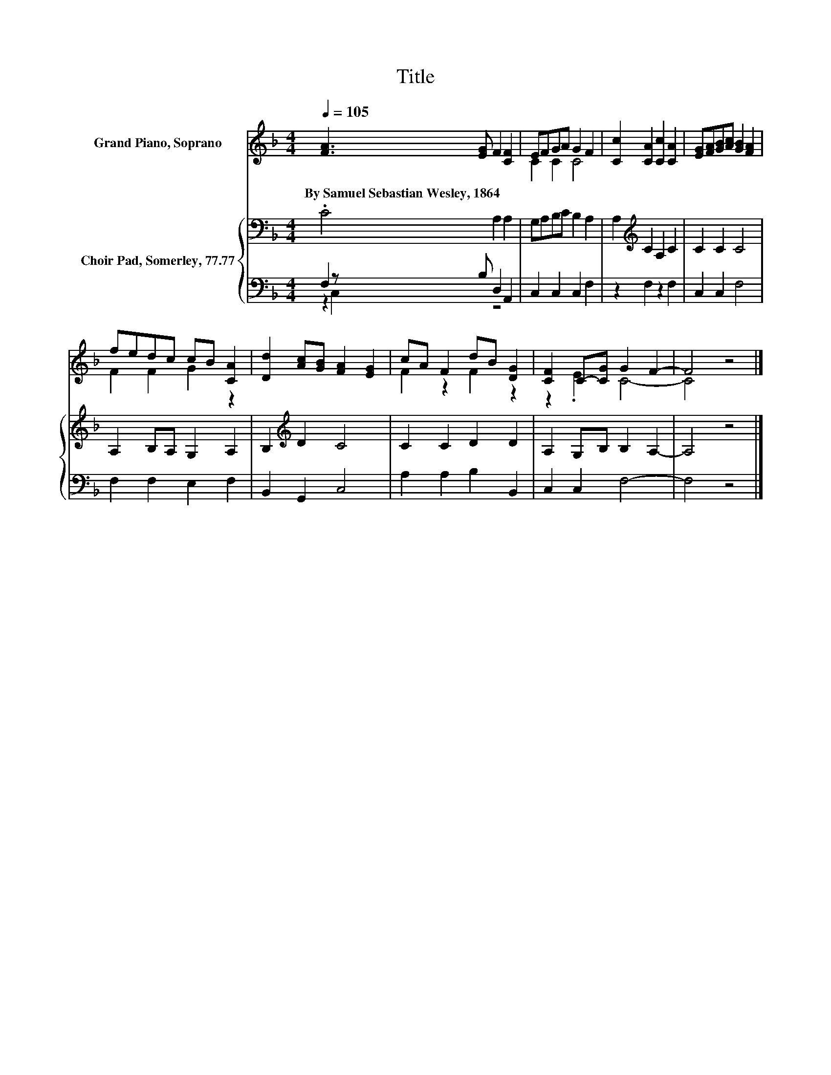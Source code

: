 X:1
T:Title
%%score ( 1 2 ) { 3 | ( 4 5 ) }
L:1/8
Q:1/4=105
M:4/4
K:F
V:1 treble nm="Grand Piano, Soprano"
V:2 treble 
V:3 bass nm="Choir Pad, Somerley, 77.77"
V:4 bass 
V:5 bass 
V:1
 [FA]3 [EG] F2 [CF]2 | EFGA G2 F2 | [Cc]2 [CA]2 [Cc]2 [CA]2 | [EG][FA][GB][Ac] [GB]2 [FA]2 | %4
w: By~Samuel~Sebastian~Wesley,~1864 * * *||||
 fedc cB [CA]2 | [Dd]2 [Ac][GB] [FA]2 [EG]2 | cA F2 dB [DG]2 | [CF]2 C-[CG] G2 F2- | F4 z4 |] %9
w: |||||
V:2
 x8 | C2 C2 C4 | x8 | x8 | F2 F2 G2 z2 | x8 | F2 z2 F2 z2 | z2 .E2 C4- | C4 z4 |] %9
V:3
 .C4 A,2 A,2 | G,A,B,C B,2 A,2 | A,2[K:treble] C2 A,2 C2 | C2 C2 C4 | A,2 B,A, G,2 A,2 | %5
 B,2[K:treble] D2 C4 | C2 C2 D2 D2 | A,2 G,B, B,2 A,2- | A,4 z4 |] %9
V:4
 F,2 z B, D,2 A,,2 | C,2 C,2 C,2 F,2 | z2 F,2 z2 F,2 | C,2 C,2 F,4 | F,2 F,2 E,2 F,2 | %5
 B,,2 G,,2 C,4 | A,2 A,2 B,2 B,,2 | C,2 C,2 F,4- | F,4 z4 |] %9
V:5
 z2 C,2 z4 | x8 | x8 | x8 | x8 | x8 | x8 | x8 | x8 |] %9

